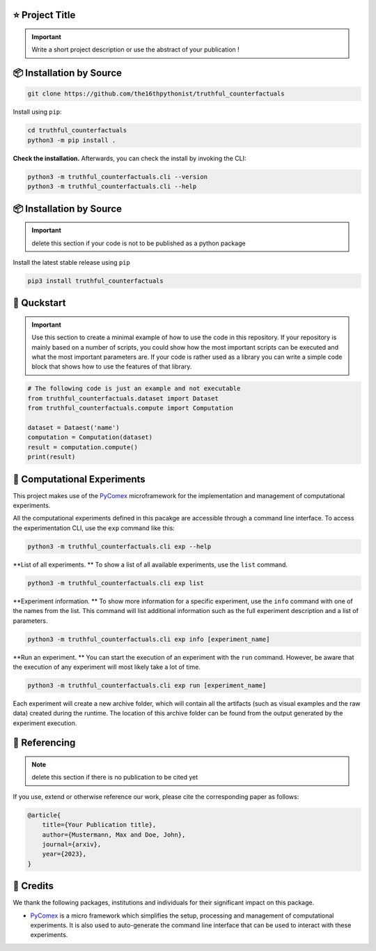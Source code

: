 |made-with-python| |python-version| |version|

.. |made-with-python| image:: https://img.shields.io/badge/Made%20with-Python-1f425f.svg
   :target: https://www.python.org/

.. |python-version| image:: https://img.shields.io/badge/Python-3.8.0-green.svg
   :target: https://www.python.org/

.. |version| image:: https://img.shields.io/badge/version-0.1.0-orange.svg
   :target: https://www.python.org/

=================
⭐ Project Title
=================

.. important::

    Write a short project description or use the abstract of your publication !

=========================
📦 Installation by Source
=========================

.. code-block:: console

    git clone https://github.com/the16thpythonist/truthful_counterfactuals

Install using ``pip``:

.. code-block:: console

    cd truthful_counterfactuals
    python3 -m pip install .

**Check the installation.** Afterwards, you can check the install by invoking the CLI:

.. code-block:: console

    python3 -m truthful_counterfactuals.cli --version
    python3 -m truthful_counterfactuals.cli --help


=========================
📦 Installation by Source
=========================

.. important:: 

    delete this section if your code is not to be published as a python package

Install the latest stable release using ``pip``

.. code-block::

    pip3 install truthful_counterfactuals

============
🚀 Quckstart
============

.. important:: 

    Use this section to create a minimal example of how to use the code in this repository. If your repository is mainly based on a number 
    of scripts, you could show how the most important scripts can be executed and what the most important parameters are. If your code is rather 
    used as a library you can write a simple code block that shows how to use the features of that library.

.. code-block:: python

    # The following code is just an example and not executable
    from truthful_counterfactuals.dataset import Dataset
    from truthful_counterfactuals.compute import Computation

    dataset = Dataest('name')
    computation = Computation(dataset)
    result = computation.compute()
    print(result)


============================
🧪 Computational Experiments
============================

This project makes use of the PyComex_ microframework for the implementation and management of computational experiments. 

All the computational experiments defined in this pacakge are accessible through a command line interface. To access the 
experimentation CLI, use the ``exp`` command like this:

.. code-block:: console

    python3 -m truthful_counterfactuals.cli exp --help

**List of all experiments. ** To show a list of all available experiments, use the ``list`` command.

.. code-block:: console

    python3 -m truthful_counterfactuals.cli exp list

**Experiment information. ** To show more information for a specific experiment, use the ``info`` command with 
one of the names from the list. This command will list additional information such as the full experiment description
and a list of parameters.

.. code-block:: console

    python3 -m truthful_counterfactuals.cli exp info [experiment_name]

**Run an experiment. ** You can start the execution of an experiment with the ``run`` command. However, 
be aware that the execution of any experiment will most likely take a lot of time.

.. code-block:: console

    python3 -m truthful_counterfactuals.cli exp run [experiment_name]

Each experiment will create a new archive folder, which will contain all the artifacts (such as visual
examples and the raw data) created during the runtime. The location of this archive folder can be found
from the output generated by the experiment execution.

==============
📖 Referencing
==============

.. note:: 

    delete this section if there is no publication to be cited yet

If you use, extend or otherwise reference our work, please cite the corresponding paper as follows:

.. code-block:: bibtex

    @article{
        title={Your Publication title},
        author={Mustermann, Max and Doe, John},
        journal={arxiv},
        year={2023},
    }


==========
🤝 Credits
==========

We thank the following packages, institutions and individuals for their significant impact on this package.

* PyComex_ is a micro framework which simplifies the setup, processing and management of computational
  experiments. It is also used to auto-generate the command line interface that can be used to interact
  with these experiments.

.. _PyComex: https://github.com/the16thpythonist/pycomex.git
.. _Cookiecutter: https://github.com/cookiecutter/cookiecutter
